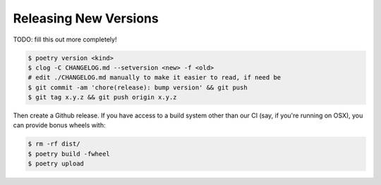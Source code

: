 Releasing New Versions
======================

TODO: fill this out more completely!

.. code-block:: console

    $ poetry version <kind>
    $ clog -C CHANGELOG.md --setversion <new> -f <old>
    # edit ./CHANGELOG.md manually to make it easier to read, if need be
    $ git commit -am 'chore(release): bump version' && git push
    $ git tag x.y.z && git push origin x.y.z

Then create a Github release. If you have access to a build system other than
our CI (say, if you're running on OSX), you can provide bonus wheels with:

.. code-block:: console

    $ rm -rf dist/
    $ poetry build -fwheel
    $ poetry upload
